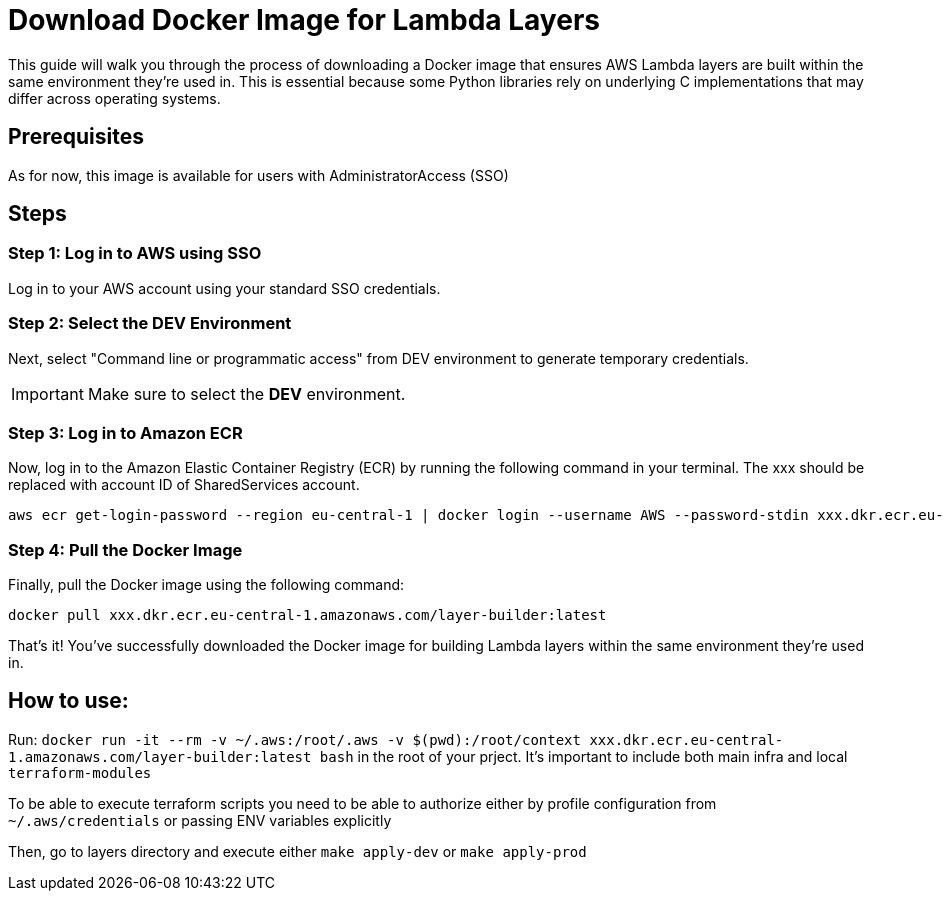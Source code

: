 = Download Docker Image for Lambda Layers

This guide will walk you through the process of downloading a Docker image that ensures AWS Lambda layers are built within the same environment they're used in. This is essential because some Python libraries rely on underlying C implementations that may differ across operating systems.

== Prerequisites
As for now, this image is available for users with AdministratorAccess (SSO)

== Steps

=== Step 1: Log in to AWS using SSO

Log in to your AWS account using your standard SSO credentials.

=== Step 2: Select the DEV Environment

Next, select "Command line or programmatic access" from DEV environment to generate temporary credentials.

IMPORTANT: Make sure to select the *DEV* environment.


=== Step 3: Log in to Amazon ECR

Now, log in to the Amazon Elastic Container Registry (ECR) by running the following command in your terminal. The xxx should be replaced with account ID of SharedServices account.

[source,sh]
----
aws ecr get-login-password --region eu-central-1 | docker login --username AWS --password-stdin xxx.dkr.ecr.eu-central-1.amazonaws.com
----

=== Step 4: Pull the Docker Image

Finally, pull the Docker image using the following command:

[source,sh]
----
docker pull xxx.dkr.ecr.eu-central-1.amazonaws.com/layer-builder:latest
----

That's it! You've successfully downloaded the Docker image for building Lambda layers within the same environment they're used in.

== How to use:

Run: `docker run -it --rm -v ~/.aws:/root/.aws -v $(pwd):/root/context xxx.dkr.ecr.eu-central-1.amazonaws.com/layer-builder:latest bash`
in the root of your prject. It's important to include both main infra and local `terraform-modules`

To be able to execute terraform scripts you need to be able to authorize either by profile configuration from `~/.aws/credentials` or passing ENV variables explicitly

Then, go to layers directory and execute either `make apply-dev` or `make apply-prod`
